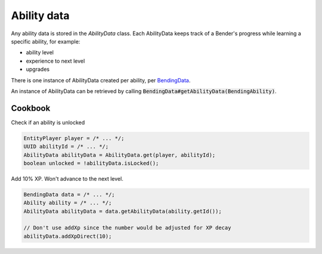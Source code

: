 Ability data
============

Any ability data is stored in the `AbilityData` class. Each AbilityData keeps track of a Bender's progress while learning a specific ability, for example:

- ability level
- experience to next level
- upgrades

There is one instance of AbilityData created per ability, per `BendingData <bending-data.html>`_.

An instance of AbilityData can be retrieved by calling :code:`BendingData#getAbilityData(BendingAbility)`.

Cookbook
--------

Check if an ability is unlocked

.. code-block:: java

   EntityPlayer player = /* ... */;
   UUID abilityId = /* ... */;
   AbilityData abilityData = AbilityData.get(player, abilityId);
   boolean unlocked = !abilityData.isLocked();

Add 10% XP. Won't advance to the next level.

.. code-block:: java

   BendingData data = /* ... */;
   Ability ability = /* ... */;
   AbilityData abilityData = data.getAbilityData(ability.getId());

   // Don't use addXp since the number would be adjusted for XP decay
   abilityData.addXpDirect(10);
